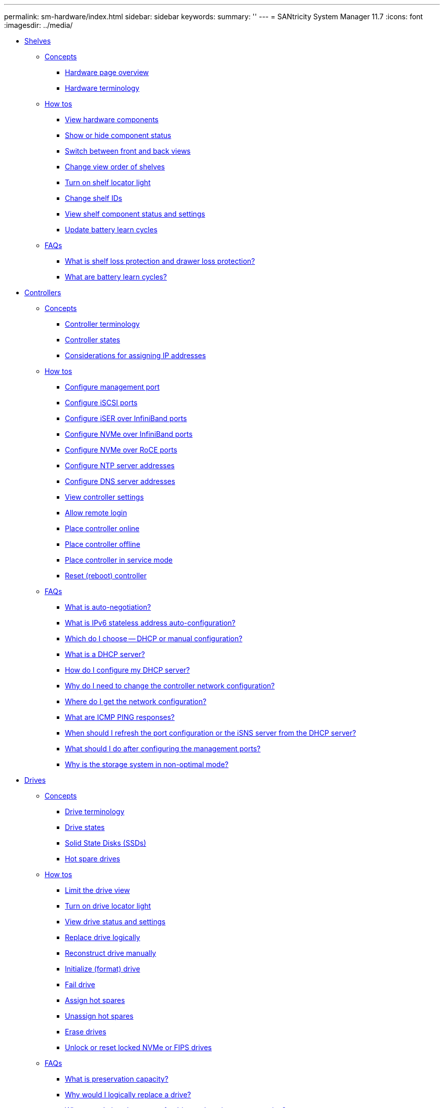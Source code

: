 ---
permalink: sm-hardware/index.html
sidebar: sidebar
keywords: 
summary: ''
---
= SANtricity System Manager 11.7
:icons: font
:imagesdir: ../media/

* xref:concept_shelves.adoc[ Shelves]
 ** xref:GUID-A1AC7A71-25D6-4C3D-B801-88C7406BC471-SHELVES.adoc[Concepts]
  *** xref:concept_hardware_page_overview.adoc[Hardware page overview]
  *** xref:concept_hardware_terminology.adoc[Hardware terminology]
 ** xref:GUID-C46DE94B-34D7-48C6-8881-C415F6E4D510-SHELVES.adoc[How tos]
  *** xref:task_view_hardware_components.adoc[View hardware components]
  *** xref:task_show_or_hide_component_status.adoc[Show or hide component status]
  *** xref:task_switch_between_front_and_back_views.adoc[Switch between front and back views]
  *** xref:task_change_view_order_of_shelves.adoc[Change view order of shelves]
  *** xref:task_turn_on_shelf_locator_light.adoc[Turn on shelf locator light]
  *** xref:task_change_shelf_ids.adoc[Change shelf IDs]
  *** xref:task_view_shelf_component_status_and_settings.adoc[View shelf component status and settings]
  *** xref:task_update_battery_learn_cycles.adoc[Update battery learn cycles]
 ** xref:GUID-549C2152-3403-4F79-B6B1-C83C55F31F8D-SHELVES.adoc[FAQs]
  *** xref:concept_what_is_shelf_loss_protection_and_drawer_loss_protection.adoc[What is shelf loss protection and drawer loss protection?]
  *** xref:concept_what_are_battery_learn_cycles.adoc[What are battery learn cycles?]
* xref:concept_controllers.adoc[ Controllers]
 ** xref:GUID-A1AC7A71-25D6-4C3D-B801-88C7406BC471-CONTROLLERS.adoc[Concepts]
  *** xref:concept_controller_terminology.adoc[Controller terminology]
  *** xref:concept_controller_states.adoc[Controller states]
  *** xref:concept_considerations_for_assigning_ip_addresses.adoc[Considerations for assigning IP addresses]
 ** xref:GUID-C46DE94B-34D7-48C6-8881-C415F6E4D510-CONTROLLERS.adoc[How tos]
  *** xref:task_configure_management_ports.adoc[Configure management port]
  *** xref:task_configure_iscsi_ports_hardware.adoc[Configure iSCSI ports]
  *** xref:task_configure_iser_over_infiniband_ports_hardware.adoc[Configure iSER over InfiniBand ports]
  *** xref:task_configure_nvme_over_infiniband_ports_hardware.adoc[Configure NVMe over InfiniBand ports]
  *** xref:task_configure_nvme_over_roce_ports_hardware.adoc[Configure NVMe over RoCE ports]
  *** xref:task_configure_ntp_server_addresses.adoc[Configure NTP server addresses]
  *** xref:task_configure_dns_server_addresses.adoc[Configure DNS server addresses]
  *** xref:task_view_controller_settings.adoc[View controller settings]
  *** xref:task_allow_remote_login.adoc[Allow remote login]
  *** xref:task_place_controller_online.adoc[Place controller online]
  *** xref:task_place_controller_offline.adoc[Place controller offline]
  *** xref:task_place_controller_in_service_mode.adoc[Place controller in service mode]
  *** xref:task_reset_reboot_controller.adoc[Reset (reboot) controller]
 ** xref:GUID-549C2152-3403-4F79-B6B1-C83C55F31F8D-CONTROLLERS.adoc[FAQs]
  *** xref:concept_what_is_auto_negotiation.adoc[What is auto-negotiation?]
  *** xref:concept_what_is_ipv6_stateless_address_auto_configuration.adoc[What is IPv6 stateless address auto-configuration?]
  *** xref:concept_which_do_i_choose_dhcp_or_manual_configuration.adoc[Which do I choose -- DHCP or manual configuration?]
  *** xref:concept_what_is_a_dhcp_server.adoc[What is a DHCP server?]
  *** xref:concept_how_do_i_configure_my_dhcp_server.adoc[How do I configure my DHCP server?]
  *** xref:concept_why_do_i_need_to_change_the_controller_network_configuration.adoc[Why do I need to change the controller network configuration?]
  *** xref:concept_where_do_i_get_the_network_configuration.adoc[Where do I get the network configuration?]
  *** xref:concept_what_are_icmp_ping_responses.adoc[What are ICMP PING responses?]
  *** xref:concept_when_should_i_refresh_the_port_configuration_or_the_isns_server_from_the_dhcp_server.adoc[When should I refresh the port configuration or the iSNS server from the DHCP server?]
  *** xref:concept_what_should_i_do_after_configuring_the_management_ports.adoc[What should I do after configuring the management ports?]
  *** xref:concept_why_is_the_storage_system_in_non_optimal_mode.adoc[Why is the storage system in non-optimal mode?]
* xref:concept_drives.adoc[ Drives]
 ** xref:GUID-A1AC7A71-25D6-4C3D-B801-88C7406BC471-DRIVES.adoc[Concepts]
  *** xref:concept_drive_terminology.adoc[Drive terminology]
  *** xref:reference_drive_states.adoc[Drive states]
  *** xref:concept_solid_state_disks_ssds.adoc[Solid State Disks (SSDs)]
  *** xref:concept_hot_spare_drives.adoc[Hot spare drives]
 ** xref:GUID-C46DE94B-34D7-48C6-8881-C415F6E4D510-DRIVES.adoc[How tos]
  *** xref:task_limit_the_drive_view.adoc[Limit the drive view]
  *** xref:task_turn_on_drive_locator_light.adoc[Turn on drive locator light]
  *** xref:task_view_drive_status_and_settings.adoc[View drive status and settings]
  *** xref:task_replace_drive_logically_hardware.adoc[Replace drive logically]
  *** xref:task_reconstruct_drive_manually.adoc[Reconstruct drive manually]
  *** xref:task_initialize_format_drive.adoc[Initialize (format) drive]
  *** xref:task_fail_drive.adoc[Fail drive]
  *** xref:task_assign_hot_spares_hardware.adoc[Assign hot spares]
  *** xref:task_unassign_hot_spares.adoc[Unassign hot spares]
  *** xref:task_erase_drive.adoc[Erase drives]
  *** xref:task_unlock_or_reset_a_locked_nvme_drive.adoc[Unlock or reset locked NVMe or FIPS drives]
 ** xref:GUID-549C2152-3403-4F79-B6B1-C83C55F31F8D-DRIVES.adoc[FAQs]
  *** xref:concept_what_is_preservation_capacity.adoc[What is preservation capacity?]
  *** xref:concept_why_would_i_logically_replace_a_drive.adoc[Why would I logically replace a drive?]
  *** xref:concept_where_can_i_view_the_status_of_a_drive_undergoing_reconstruction.adoc[Where can I view the status of a drive undergoing reconstruction?]
